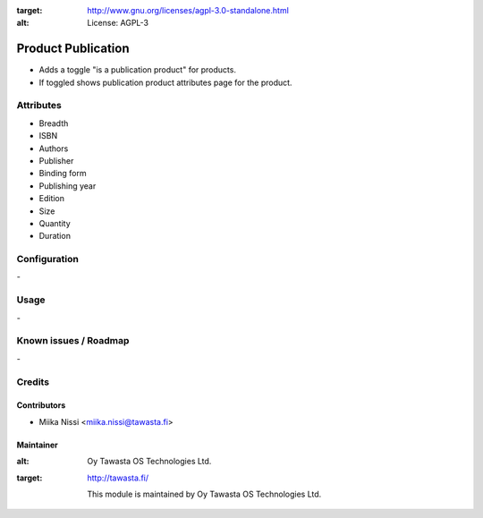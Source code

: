 .. image:: https://img.shields.io/badge/licence-AGPL--3-blue.svg
:target: http://www.gnu.org/licenses/agpl-3.0-standalone.html
:alt: License: AGPL-3

===================
Product Publication
===================
* Adds a toggle "is a publication product" for products.
* If toggled shows publication product attributes page for the product.

Attributes
==========
* Breadth
* ISBN
* Authors
* Publisher
* Binding form
* Publishing year
* Edition
* Size
* Quantity
* Duration


Configuration
=============
\-

Usage
=====
\-

Known issues / Roadmap
======================
\-

Credits
=======

Contributors
------------

* Miika Nissi <miika.nissi@tawasta.fi>

Maintainer
----------

.. image:: http://tawasta.fi/templates/tawastrap/images/logo.png
:alt: Oy Tawasta OS Technologies Ltd.
:target: http://tawasta.fi/

         This module is maintained by Oy Tawasta OS Technologies Ltd.
